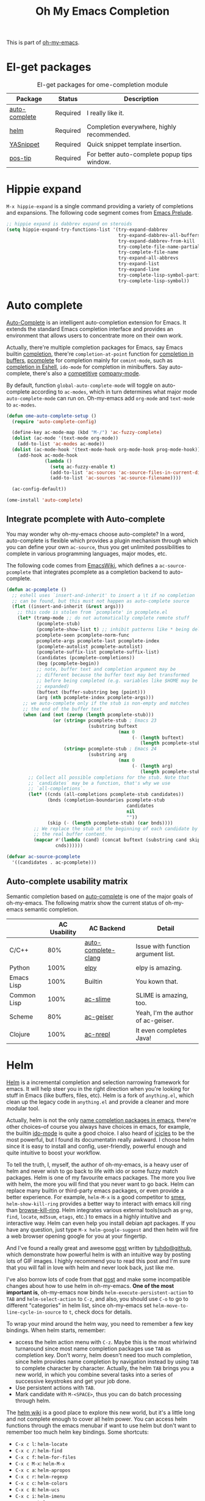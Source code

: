 #+TITLE: Oh My Emacs Completion
#+OPTIONS: toc:nil num:nil ^:nil

This is part of [[https://github.com/xiaohanyu/oh-my-emacs][oh-my-emacs]].

* El-get packages
  :PROPERTIES:
  :CUSTOM_ID: completion-el-get-packages
  :END:

#+NAME: completion-el-get-packages
#+CAPTION: El-get packages for ome-completion module
| Package       | Status   | Description                                 |
|---------------+----------+---------------------------------------------|
| [[http://cx4a.org/software/auto-complete/][auto-complete]] | Required | I really like it.                           |
| [[https://github.com/emacs-helm/helm][helm]]          | Required | Completion everywhere, highly recommended.  |
| [[https://github.com/capitaomorte/yasnippet][YASnippet]]     | Required | Quick snippet template insertion.           |
| [[http://www.emacswiki.org/emacs/PosTip][pos-tip]]       | Required | For better auto-complete popup tips window. |

* Hippie expand
=M-x hippie-expand= is a single command providing a variety of completions and
expansions. The following code segment comes from [[https://github.com/bbatsov/prelude][Emacs Prelude]].

#+name: hippie-expand
#+BEGIN_SRC emacs-lisp
;; hippie expand is dabbrev expand on steroids
(setq hippie-expand-try-functions-list '(try-expand-dabbrev
                                         try-expand-dabbrev-all-buffers
                                         try-expand-dabbrev-from-kill
                                         try-complete-file-name-partially
                                         try-complete-file-name
                                         try-expand-all-abbrevs
                                         try-expand-list
                                         try-expand-line
                                         try-complete-lisp-symbol-partially
                                         try-complete-lisp-symbol))
#+END_SRC

* Auto complete
  :PROPERTIES:
  :CUSTOM_ID: auto-complete
  :END:

[[http://cx4a.org/software/auto-complete/][Auto-Complete]] is an intelligent auto-completion extension for Emacs. It extends
the standard Emacs completion interface and provides an environment that allows
users to concentrate more on their own work.

Actually, there're multiple completion packages for Emacs, say Emacs builtin
[[http://www.gnu.org/software/emacs/manual/html_node/elisp/Completion.html][completion]], there're =completion-at-point= function for [[http://www.gnu.org/software/emacs/manual/html_node/elisp/Completion-in-Buffers.html][completion in buffers]],
[[http://www.emacswiki.org/emacs/ProgrammableCompletion][pcomplete]] for completion mainly for =comint-mode=, such as [[http://www.masteringemacs.org/articles/2012/01/16/pcomplete-context-sensitive-completion-emacs/][completion in
Eshell]], =ido-mode= for completion in minibuffers. Say auto-complete, there's
also a [[http://stackoverflow.com/questions/4704748/emacs-completion-autocomplete-or-company][competitive]] [[http://company-mode.github.io/][company-mode]].

By default, function =global-auto-complete-mode= will toggle on auto-complete
according to =ac-modes=, which in turn determines what major mode
=auto-complete-mode= can run on. Oh-my-emacs add =org-mode= and =text-mode= to
=ac-modes=.

#+NAME: auto-complete
#+BEGIN_SRC emacs-lisp
(defun ome-auto-complete-setup ()
  (require 'auto-complete-config)

  (define-key ac-mode-map (kbd "M-/") 'ac-fuzzy-complete)
  (dolist (ac-mode '(text-mode org-mode))
    (add-to-list 'ac-modes ac-mode))
  (dolist (ac-mode-hook '(text-mode-hook org-mode-hook prog-mode-hook))
    (add-hook ac-mode-hook
              (lambda ()
                (setq ac-fuzzy-enable t)
                (add-to-list 'ac-sources 'ac-source-files-in-current-dir)
                (add-to-list 'ac-sources 'ac-source-filename))))

  (ac-config-default))

(ome-install 'auto-complete)
#+END_SRC

** Integrate pcomplete with Auto-complete
   :PROPERTIES:
   :CUSTOM_ID: ac-source-pcomplete
   :END:

You may wonder why oh-my-emacs choose auto-complete? In a word, auto-complete
is flexible which provides a plugin mechanism through which you can define your
own =ac-source=, thus you get unlimited possibilities to complete in various
programming languages, major modes, etc.

The following code comes from [[http://www.emacswiki.org/emacs/EshellCompletion][EmacsWiki]], which defines a =ac-source-pcomplete=
that integrates pcomplete as a completion backend to auto-complete.

#+NAME: ac-source-pcomplete
#+BEGIN_SRC emacs-lisp
(defun ac-pcomplete ()
  ;; eshell uses `insert-and-inherit' to insert a \t if no completion
  ;; can be found, but this must not happen as auto-complete source
  (flet ((insert-and-inherit (&rest args)))
    ;; this code is stolen from `pcomplete' in pcomplete.el
    (let* (tramp-mode ;; do not automatically complete remote stuff
           (pcomplete-stub)
           (pcomplete-show-list t) ;; inhibit patterns like * being deleted
           pcomplete-seen pcomplete-norm-func
           pcomplete-args pcomplete-last pcomplete-index
           (pcomplete-autolist pcomplete-autolist)
           (pcomplete-suffix-list pcomplete-suffix-list)
           (candidates (pcomplete-completions))
           (beg (pcomplete-begin))
           ;; note, buffer text and completion argument may be
           ;; different because the buffer text may bet transformed
           ;; before being completed (e.g. variables like $HOME may be
           ;; expanded)
           (buftext (buffer-substring beg (point)))
           (arg (nth pcomplete-index pcomplete-args)))
      ;; we auto-complete only if the stub is non-empty and matches
      ;; the end of the buffer text
      (when (and (not (zerop (length pcomplete-stub)))
                 (or (string= pcomplete-stub ; Emacs 23
                              (substring buftext
                                         (max 0
                                              (- (length buftext)
                                                 (length pcomplete-stub)))))
                     (string= pcomplete-stub ; Emacs 24
                              (substring arg
                                         (max 0
                                              (- (length arg)
                                                 (length pcomplete-stub)))))))
        ;; Collect all possible completions for the stub. Note that
        ;; `candidates` may be a function, that's why we use
        ;; `all-completions`.
        (let* ((cnds (all-completions pcomplete-stub candidates))
               (bnds (completion-boundaries pcomplete-stub
                                            candidates
                                            nil
                                            ""))
               (skip (- (length pcomplete-stub) (car bnds))))
          ;; We replace the stub at the beginning of each candidate by
          ;; the real buffer content.
          (mapcar #'(lambda (cand) (concat buftext (substring cand skip)))
                  cnds))))))

(defvar ac-source-pcomplete
  '((candidates . ac-pcomplete)))
#+END_SRC

** Auto-complete usability matrix
   :PROPERTIES:
   :CUSTOM_ID: auto-complete-usability-matrix
   :END:

Semantic completion based on [[http://cx4a.org/software/auto-complete/][auto-complete]] is one of the major goals of
oh-my-emacs. The following matrix show the current status of oh-my-emacs
semantic completion.

#+NAME: auto-complete-usability-matrix
|             | AC Usability | AC Backend          | Detail                             |
|-------------+--------------+---------------------+------------------------------------|
| C/C++       |          80% | [[https://github.com/brianjcj/auto-complete-clang][auto-complete-clang]] | Issue with function argument list. |
| Python      |         100% | [[https://github.com/jorgenschaefer/elpy][elpy]]                | elpy is amazing.                   |
| Emacs Lisp  |         100% | Builtin             | You kown that.                     |
| Common Lisp |         100% | [[https://github.com/purcell/ac-slime][ac-slime]]            | SLIME is amazing, too.             |
| Scheme      |          80% | [[https://github.com/xiaohanyu/ac-geiser][ac-geiser]]           | Yeah, I'm the author of ac-geiser. |
| Clojure     |         100% | [[https://github.com/clojure-emacs/ac-nrepl][ac-nrepl]]            | It even completes Java!            |

* Helm
  :PROPERTIES:
  :CUSTOM_ID: helm
  :END:

[[https://github.com/emacs-helm/helm][Helm]] is a incremental completion and selection narrowing framework for
emacs. It will help steer you in the right direction when you're looking for
stuff in Emacs (like buffers, files, etc). Helm is a fork of =anything.el=,
which clean up the legacy code in =anything.el= and provide a cleaner and more
modular tool.

Actually, helm is not the only [[http://ergoemacs.org/emacs/emacs_name_completion.html][name completion packages in emacs]], there're
other choices--of course you always have choices in emacs, for example, the
builtin [[http://www.masteringemacs.org/articles/2010/10/10/introduction-to-ido-mode/][ido-mode]] is quite a good choice. I also heard of [[http://www.emacswiki.org/emacs/Icicles][icicles]] to be the most
powerful, but I found its documentatin really awkward. I choose helm since it
is easy to install and config, user-friendly, powerful enough and quite
intuitive to boost your workflow.



To tell the truth, I, myself, the author of oh-my-emacs, is a heavy user of
helm and never wish to go back to life with ido or some fuzzy match
packages. Helm is one of my favourite emacs packages. The more you live with
helm, the more you will find that you never want to go back. Helm can replace
many builtin or third-party emacs packages, or even provide a better
experience. For example, =helm-M-x= is a good competitor to [[https://github.com/nonsequitur/smex][smex]],
=helm-show-kill-ring= provides a better way to interact with emacs kill ring
than [[https://github.com/browse-kill-ring/browse-kill-ring][browse-kill-ring]]. Helm integrates various external tools(such as =grep=,
=find=, =locate=, =md5sum=, =etags=, etc.) to emacs in a highly intuitive and
interactive way. Helm can even help you install debian apt packages. If you
have any question, just type =M-x helm-google-suggest= and then helm will fire
a web browser opening google for you at your fingertip.

And I've found a really great and awesome [[http://tuhdo.github.io/helm-intro.html][post]] written by [[http://tuhdo.github.io/index.html][tuhdo@github]], which
demonstrate how powerful helm is with an intuitive way by posting lots of GIF
images. I highly recommend you to read this post and I'm sure that you will
fall in love with helm and never look back, just like me.

I've also borrow lots of code from that [[http://tuhdo.github.io/helm-intro.html][post]] and make some incompatible changes
about how to use helm in oh-my-emacs. *One of the most important is*,
oh-my-emacs now binds =helm-execute-persistent-action= to =TAB= and
=helm-select-action= to =C-z=, and also, you should use =C-o= to go to
different "categories" in helm list, since oh-my-emacs set
=helm-move-to-line-cycle-in-source= to =t=, check docs for details.

To wrap your mind around the helm way, you need to remember a few key
bindings. When helm starts, remember:
- access the helm action menu with =C-z=. Maybe this is the most whirlwind
  turnaround since most name completion packages use =TAB= as completion
  key. Don't worry, helm doesn't need too much completion, since helm provides
  name completion by navigation instead by using =TAB= to complete character by
  character. Actually, the helm =TAB= brings you a new world, in which you
  combine several tasks into a series of successive keystrokes and get your job
  done.
- Use persistent actions with =TAB=.
- Mark candidate with =M-<SPACE>=, thus you can do batch processing through helm.

The [[https://github.com/emacs-helm/helm/wiki][helm wiki]] is a good place to explore this new world, but it's a little long
and not complete enough to cover all helm power. You can access helm functions
through the emacs menubar if want to use helm but don't want to remember too
much helm key bindings. Some shortcuts:
- =C-x c l=: =helm-locate=
- =C-x c /=: =helm-find=
- =C-x c f=: =helm-for-files=
- =C-x c M-x=: =helm-M-x=
- =C-x c a=: =helm-apropos=
- =C-x c r=: =helm-regexp=
- =C-x c c=: =helm-colors=
- =C-x c 8=: =helm-ucs=
- =C-x c i=: =helm-imenu=
- =C-x c m=: =helm-man-woman=
- =C-x c t=: =helm-top=
- =C-x c p=: =helm-list-emacs-process=
- =C-x c M-y=: =helm-show-kill-ring=

To fully adopt helm power, I also set some custom helm keybindings in
oh-my-emacs, you can change it as you like. Of course you can disable helm at
all, then oh-my-emacs will use some other packages such as =ido-mode= as a
fallback. But I do suggest you to take some time to be familiar with helm.

#+NAME: helm
#+BEGIN_SRC emacs-lisp
(defun ome-helm-setup ()
  (require 'helm-config)
  (setq helm-input-idle-delay 0.2)
  (helm-mode t)
  (setq helm-locate-command
        (case system-type
          ('gnu/linux "locate -i -r %s")
          ('berkeley-unix "locate -i %s")
          ('windows-nt "es %s")
          ('darwin "mdfind -name %s %s")
          (t "locate %s")))

  (global-set-key (kbd "C-x c g") 'helm-do-grep)
  (global-set-key (kbd "C-x c o") 'helm-occur)
  (global-set-key (kbd "M-x") 'helm-M-x)
  (global-set-key (kbd "C-x C-f") 'helm-find-files)

  ;; rebind tab to run persistent action
  (define-key helm-map (kbd "<tab>") 'helm-execute-persistent-action)
  ;; make TAB works in terminal
  (define-key helm-map (kbd "C-i") 'helm-execute-persistent-action)
  ;; list actions using C-z
  (define-key helm-map (kbd "C-z") 'helm-select-action)

  (when (executable-find "curl")
    (setq helm-google-suggest-use-curl-p t))

  (setq
   ;; open helm buffer inside current window, not occupy whole other window
   helm-split-window-in-side-p t
   ;; fuzzy matching buffer names when non--nil
   helm-buffers-fuzzy-matching t
   ;; move to end or beginning of source when reaching top or bottom of source.
   helm-move-to-line-cycle-in-source t
   ;; search for library in `require' and `declare-function' sexp.
   helm-ff-search-library-in-sexp t
   ;; scroll 8 lines other window using M-<next>/M-<prior>
   helm-scroll-amount 8
   helm-ff-file-name-history-use-recentf t
   ;; Prevents [Display not ready] message when typing fast
   helm-exit-idle-delay 0))

(ome-install 'helm)

#+END_SRC

* helm-descbinds
  :PROPERTIES:
  :CUSTOM_ID: helm-descbinds
  :END:

Helm Descbinds provides an interface to emacs’ describe-bindings making the
currently active key bindings interactively searchable with helm.

Additionally you have the following helm persistent actions
- Execute the command
- Describe the command
- Find the command

#+BEGIN_SRC emacs-lisp
(defun ome-helm-descbinds-setup ()
  (helm-descbinds-mode 1))

(ome-install 'helm-descbinds)
#+END_SRC

* Yasnippet
  :PROPERTIES:
  :CUSTOM_ID: yasnippet
  :END:

[[https://github.com/capitaomorte/yasnippet][YASnippet]] is "Yet Another Snippet" expansion system for Emacs. It is inspired by
[[http://macromates.com/][TextMate]]'s templating syntax. You can see the [[http://capitaomorte.github.io/yasnippet/][intro and tutorial]] or watch this
[[http://www.youtube.com/watch?v%3DvOj7btx3ATg][video on youtube]] to get some basic knowledge.

Oh-my-emacs do some hacks to =yas-prompt-functions=, it adopts [[https://github.com/m2ym/popup-el][popup]], a visual
popup interface library extracted from [[http://cx4a.org/software/auto-complete/][auto-complete]] by its author. It has
better look and feel than all the built-in =yas-prompt-functions=. Also it is
easy to customize, and its isearch mode is very efficient, the items are
filtered on-the-fly when typing[1].

TODO:
- The bundled snippets from official yasnippet is considered frozen, so you
  should add your own snippets if you want more. Maybe [[https://github.com/AndreaCrotti/yasnippet-snippets][yasnippet-snippets]] is a
  good starting point, but I think it's far from perfect, for example, the
  emacs-lisp snippet is not quite hard to use.

#+NAME: yasnippet
#+BEGIN_SRC emacs-lisp
(eval-after-load 'popup
  '(progn
     (define-key popup-menu-keymap (kbd "M-n") 'popup-next)
     (define-key popup-menu-keymap (kbd "TAB") 'popup-next)
     (define-key popup-menu-keymap (kbd "<tab>") 'popup-next)
     (define-key popup-menu-keymap (kbd "<backtab>") 'popup-previous)
     (define-key popup-menu-keymap (kbd "M-p") 'popup-previous)))

(defun yas-popup-isearch-prompt (prompt choices &optional display-fn)
  (when (featurep 'popup)
    (popup-menu*
     (mapcar
      (lambda (choice)
        (popup-make-item
         (or (and display-fn (funcall display-fn choice))
             choice)
         :value choice))
      choices)
     :prompt prompt
     ;; start isearch mode immediately
     :isearch t)))

(defun ome-yasnippet-setup ()
  (setq yas-prompt-functions
        '(yas-popup-isearch-prompt
          yas-no-prompt))
  (yas-global-mode))

(ome-install 'popup)
(ome-install 'yasnippet)
#+END_SRC

* Todo

** Helm
Ah, various ideas to enhance helm:
- Provide a copy action which just copy the selected items. This is useful when
  you query a elisp command or function.
- Provide a doc action which show documentation of elisp function or commands.
- For helm-projectile, add full path to file list to differentiate same file
  name files.


[1] http://iany.me/2012/03/use-popup-isearch-for-yasnippet-prompt/
